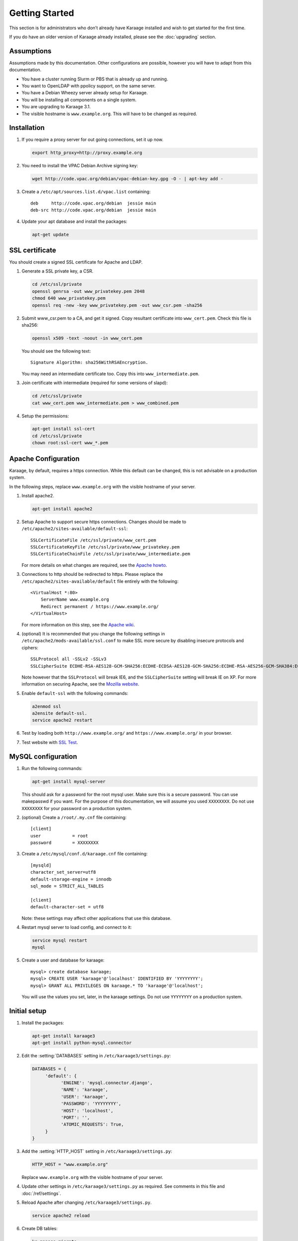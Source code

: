 Getting Started
===============
This section is for administrators who don’t already have Karaage installed and
wish to get started for the first time.

If you do have an older version of Karaage already installed, please see the
:doc:`upgrading` section.


Assumptions
-----------
Assumptions made by this documentation. Other configurations are possible,
however you will have to adapt from this documentation.

* You have a cluster running Slurm or PBS that is already up and running.
* You want to OpenLDAP with ppolicy support, on the same server.
* You have a Debian Wheezy server already setup for Karaage.
* You will be installing all components on a single system.
* You are upgrading to Karaage 3.1.
* The visible hostname is ``www.example.org``. This will have to be
  changed as required.


Installation
------------
#.  If you require a proxy server for out going connections, set it up now.

    .. code-block:: bash

        export http_proxy=http://proxy.example.org

#.  You need to install the VPAC Debian Archive signing key:

    .. code-block:: bash

        wget http://code.vpac.org/debian/vpac-debian-key.gpg -O - | apt-key add -

#.  Create a ``/etc/apt/sources.list.d/vpac.list`` containing::

        deb     http://code.vpac.org/debian  jessie main
        deb-src http://code.vpac.org/debian  jessie main

#.  Update your apt database and install the packages:

    .. code-block:: bash

        apt-get update

.. todo::

    CENTOS

    Add the VPAC CentOS repo

    wget http://code.vpac.org/centos/vpac.repo -O /etc/yum.repos.d/vpac.repo


SSL certificate
---------------
You should create a signed SSL certificate for Apache and LDAP.

#.  Generate a SSL private key, a CSR.

    .. code-block:: bash

        cd /etc/ssl/private
        openssl genrsa -out www_privatekey.pem 2048
        chmod 640 www_privatekey.pem
        openssl req -new -key www_privatekey.pem -out www_csr.pem -sha256

#.      Submit www_csr.pem to a CA, and get it signed. Copy resultant
        certificate into ``www_cert.pem``. Check this file is sha256:

        .. code-block:: bash

            openssl x509 -text -noout -in www_cert.pem

        You should see the following text::

            Signature Algorithm: sha256WithRSAEncryption.

        You may need an intermediate certificate too. Copy this into
        ``www_intermediate.pem``.

#.  Join certificate with intermediate (required for some versions of slapd):

    .. code-block:: bash

        cd /etc/ssl/private
        cat www_cert.pem www_intermediate.pem > www_combined.pem

#.  Setup the permissions:

    .. code-block:: bash

        apt-get install ssl-cert
        cd /etc/ssl/private
        chown root:ssl-cert www_*.pem

..  todo::

    OS other then Debian may not have ssl-cert group, e.g. CentOS 6.6 doesn't.
    The above instructions will not work.

Apache Configuration
--------------------
Karaage, by default, requires a https connection. While this default can be
changed, this is not advisable on a production system.

In the following steps, replace ``www.example.org`` with the visible hostname
of your server.

#.  Install apache2.

    .. code-block:: bash

        apt-get install apache2

#.      Setup Apache to support secure https connections. Changes should be
        made to ``/etc/apache2/sites-available/default-ssl``::

            SSLCertificateFile /etc/ssl/private/www_cert.pem
            SSLCertificateKeyFile /etc/ssl/private/www_privatekey.pem
            SSLCertificateChainFile /etc/ssl/private/www_intermediate.pem

        For more details on what changes are required, see the `Apache howto
        <http://httpd.apache.org/docs/current/ssl/ssl_howto.html>`_.

#.      Connections to http should be redirected to https.  Please replace the
        ``/etc/apache2/sites-available/default`` file entirely with the
        following::

            <VirtualHost *:80>
                ServerName www.example.org
                Redirect permanent / https://www.example.org/
            </VirtualHost>

        For more information on this step,
        see the `Apache wiki <https://wiki.apache.org/httpd/RedirectSSL>`_.

#.      (optional) It is recommended that you change the following settings in
        ``/etc/apache2/mods-available/ssl.conf`` to make SSL more secure by
        disabling insecure protocols and ciphers::

           SSLProtocol all -SSLv2 -SSLv3
           SSLCipherSuite ECDHE-RSA-AES128-GCM-SHA256:ECDHE-ECDSA-AES128-GCM-SHA256:ECDHE-RSA-AES256-GCM-SHA384:ECDHE-ECDSA-AES256-GCM-SHA384:DHE-RSA-AES128-GCM-SHA256:DHE-DSS-AES128-GCM-SHA256:kEDH+AESGCM:ECDHE-RSA-AES128-SHA256:ECDHE-ECDSA-AES128-SHA256:ECDHE-RSA-AES128-SHA:ECDHE-ECDSA-AES128-SHA:ECDHE-RSA-AES256-SHA384:ECDHE-ECDSA-AES256-SHA384:ECDHE-RSA-AES256-SHA:ECDHE-ECDSA-AES256-SHA:DHE-RSA-AES128-SHA256:DHE-RSA-AES128-SHA:DHE-DSS-AES128-SHA256:DHE-RSA-AES256-SHA256:DHE-DSS-AES256-SHA:DHE-RSA-AES256-SHA:AES128-GCM-SHA256:AES256-GCM-SHA384:AES128-SHA256:AES256-SHA256:AES128-SHA:AES256-SHA:AES:CAMELLIA:DES-CBC3-SHA:!aNULL:!eNULL:!EXPORT:!DES:!RC4:!MD5:!PSK:!aECDH:!EDH-DSS-DES-CBC3-SHA:!EDH-RSA-DES-CBC3-SHA:!KRB5-DES-CBC3-SHA

        Note however that the ``SSLProtocol`` will break IE6, and the
        ``SSLCipherSuite`` setting will break IE on XP. For more information on
        securing Apache, see the `Mozilla website
        <https://wiki.mozilla.org/Security/Server_Side_TLS>`_.

#.      Enable ``default-ssl`` with the following commands:

        .. code-block:: bash

            a2enmod ssl
            a2ensite default-ssl.
            service apache2 restart

#.      Test by loading both ``http://www.example.org/`` and
        ``https://www.example.org/`` in your browser.

#.      Test website with `SSL Test
        <https://www.ssllabs.com/ssltest/index.html>`_.


MySQL configuration
-------------------

#.  Run the following commands:

    .. code-block:: bash

        apt-get install mysql-server

    This should ask for a password for the root mysql user. Make sure this is a
    secure password. You can use makepasswd if you want. For the purpose of
    this documentation, we will assume you used ``XXXXXXXX``. Do not use
    ``XXXXXXXX`` for your password on a production system.

#.  (optional) Create a ``/root/.my.cnf`` file containing::

        [client]
        user            = root
        password        = XXXXXXXX

#.  Create a ``/etc/mysql/conf.d/karaage.cnf`` file containing::

        [mysqld]
        character_set_server=utf8
        default-storage-engine = innodb
        sql_mode = STRICT_ALL_TABLES

        [client]
        default-character-set = utf8

    Note: these settings may affect other applications that use this database.

#.  Restart mysql server to load config, and connect to it:

    .. code-block:: bash

        service mysql restart
        mysql

#.  Create a user and database for karaage::

        mysql> create database karaage;
        mysql> CREATE USER 'karaage'@'localhost' IDENTIFIED BY 'YYYYYYYY';
        mysql> GRANT ALL PRIVILEGES ON karaage.* TO 'karaage'@'localhost';

    You will use the values you set, later, in the karaage settings. Do not use
    ``YYYYYYYY`` on a production system.


Initial setup
-------------

#.  Install the packages:

    .. code-block:: bash

        apt-get install karaage3
        apt-get install python-mysql.connector

#.  Edit the :setting:`DATABASES` setting in ``/etc/karaage3/settings.py``:

    .. code-block:: python

         DATABASES = {
              'default': {
                    'ENGINE': 'mysql.connector.django',
                    'NAME': 'karaage',
                    'USER': 'karaage',
                    'PASSWORD': 'YYYYYYYY',
                    'HOST': 'localhost',
                    'PORT': '',
                    'ATOMIC_REQUESTS': True,
              }
         }

#.  Add the :setting:`HTTP_HOST` setting in ``/etc/karaage3/settings.py``:
    
    .. code-block:: python

       HTTP_HOST = "www.example.org"

    Replace ``www.example.org`` with the visible hostname of your server.

#.  Update other settings in ``/etc/karaage3/settings.py`` as required. See
    comments in this file and :doc:`/ref/settings`.

#.  Reload Apache after changing ``/etc/karaage3/settings.py``.

    .. code-block:: bash

            service apache2 reload

#.  Create DB tables:

    .. code-block:: bash

        kg-manage migrate

#.  Create a karaage superuser using :djadmin:`kgcreatesuperuser`:

    .. code-block:: bash

        kg-manage kgcreatesuperuser

#.  Setup cron job to automatically start :djadmin:`daily_cleanup`. Edit the
    ``/etc/cron.d/karaage3-database file``::

        10 1 * * * www-data /usr/bin/kg-manage daily_cleanup

#.  Test. You should now be able to go to ``http://www.example.org/karaage/``.


Data stores
-----------
So far you have not configured any external datastores. Karaage will work,
however probably won’t do anything useful. See the next section to configure
datastores (:doc:`datastores`).


Plugins
-------
For information on configuring additional plugins, see :doc:`plugins`.


Cluster tools
-------------
If installing Karaage on a cluster, you may want to install the cluster tools,
see :doc:`cluster`.
